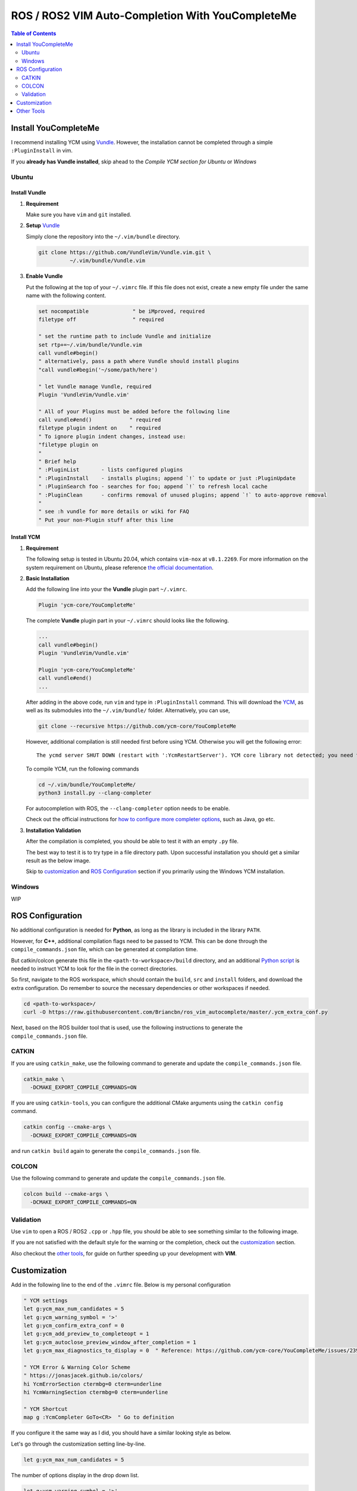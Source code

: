 =================================================
ROS / ROS2 VIM Auto-Completion With YouCompleteMe
=================================================

.. contents:: Table of Contents
   :depth: 2

.. _install-ycm:

---------------------
Install YouCompleteMe
---------------------

I recommend installing YCM using `Vundle <https://github.com/VundleVim/Vundle.vim>`_.
However, the installation cannot be completed through a simple ``:PluginInstall`` in vim.

If you **already has Vundle installed**, skip ahead to the `Compile YCM section for Ubuntu` or `Windows`

.. _install-ycm-ubuntu:

Ubuntu
======

Install Vundle
--------------

#. **Requirement**

   Make sure you have ``vim`` and ``git`` installed.

#. **Setup** `Vundle <https://github.com/VundleVim/Vundle.vim>`_

   Simply clone the repository into the ``~/.vim/bundle`` directory.

   .. code:: bash

      git clone https://github.com/VundleVim/Vundle.vim.git \
                ~/.vim/bundle/Vundle.vim

#. **Enable Vundle**

   Put the following at the top of your ``~/.vimrc`` file.
   If this file does not exist, create a new empty file under the same name with the following content.

   .. code:: vim

      set nocompatible              " be iMproved, required
      filetype off                  " required

      " set the runtime path to include Vundle and initialize
      set rtp+=~/.vim/bundle/Vundle.vim
      call vundle#begin()
      " alternatively, pass a path where Vundle should install plugins
      "call vundle#begin('~/some/path/here')

      " let Vundle manage Vundle, required
      Plugin 'VundleVim/Vundle.vim'

      " All of your Plugins must be added before the following line
      call vundle#end()            " required
      filetype plugin indent on    " required
      " To ignore plugin indent changes, instead use:
      "filetype plugin on
      "
      " Brief help
      " :PluginList       - lists configured plugins
      " :PluginInstall    - installs plugins; append `!` to update or just :PluginUpdate
      " :PluginSearch foo - searches for foo; append `!` to refresh local cache
      " :PluginClean      - confirms removal of unused plugins; append `!` to auto-approve removal
      "
      " see :h vundle for more details or wiki for FAQ
      " Put your non-Plugin stuff after this line

Install YCM
-----------
#. **Requirement**

   The following setup is tested in Ubuntu 20.04,
   which contains ``vim-nox`` at ``v8.1.2269``.
   For more information on the system requirement on Ubuntu,
   please reference `the official documentation`__.

   .. __: https://github.com/ycm-core/YouCompleteMe#requirements

#. **Basic Installation**

   Add the following line into your the **Vundle** plugin part ``~/.vimrc``.

   .. code:: vim

      Plugin 'ycm-core/YouCompleteMe'

   The complete **Vundle** plugin part in your ``~/.vimrc`` should looks like the following.

   .. code:: vim

      ...
      call vundle#begin()
      Plugin 'VundleVim/Vundle.vim'

      Plugin 'ycm-core/YouCompleteMe'
      call vundle#end()
      ...

   After adding in the above code, run ``vim`` and type in ``:PluginInstall`` command.
   This will download the `YCM <ycm_>`_, as well as its submodules into the ``~/.vim/bundle/`` folder.
   Alternatively, you can use,

   .. code:: bash

      git clone --recursive https://github.com/ycm-core/YouCompleteMe

   .. _ycm: https://github.com/ycm-core/YouCompleteMe

   However, additional compilation is still needed first before using YCM.
   Otherwise you will get the following error: ::

     The ycmd server SHUT DOWN (restart with ':YcmRestartServer'). YCM core library not detected; you need to compile YCM before using it. Follow the instructions in the documentation.

   To compile YCM, run the following commands

   .. code:: bash

      cd ~/.vim/bundle/YouCompleteMe/
      python3 install.py --clang-completer

   For autocompletion with ROS, the ``--clang-completer`` option needs to be enable.

   Check out the official instructions for `how to configure more completer options`__,
   such as Java, go etc.

   .. __: https://github.com/ycm-core/YouCompleteMe#general-semantic-completion

#. **Installation Validation**

   After the compilation is completed, you should be able to test it with an empty ``.py`` file.

   The best way to test it is to try type in a file directory path.
   Upon successful installation you should get a similar result as the below image.

   .. image:: ./resource/ycm-successful-installation.png

   Skip to `customization <ycm-customization_>`_ and `ROS Configuration <ycm-ros-configuration_>`_ section if you primarily using the Windows YCM installation.

.. _install-ycm-windows:

Windows
=======

WIP


.. _ycm-ros-configuration:

-----------------
ROS Configuration
-----------------

No additional configuration is needed for **Python**,
as long as the library is included in the library ``PATH``.

However, for **C++**, additional compilation flags need to be passed to YCM.
This can be done through the ``compile_commands.json`` file, 
which can be generated at compilation time.

But catkin/colcon generate this file in the ``<path-to-workspace>/build`` directory,
and an additional `Python script`__ is needed to instruct YCM to look for the file in the correct directories.

.. __: .ycm_extra_conf.py

So first, navigate to the ROS workspace,
which should contain the ``build``, ``src`` and ``install`` folders,
and download the extra configuration.
Do remember to source the necessary dependencies or other workspaces if needed.

.. code:: bash

   cd <path-to-workspace>/
   curl -O https://raw.githubusercontent.com/Briancbn/ros_vim_autocomplete/master/.ycm_extra_conf.py

Next, based on the ROS builder tool that is used, use the following instructions to generate the ``compile_commands.json`` file.

CATKIN
======

If you are using ``catkin_make``, use the following command to generate and update the ``compile_commands.json`` file.

.. code:: bash

   catkin_make \
     -DCMAKE_EXPORT_COMPILE_COMMANDS=ON

If you are using ``catkin-tools``, you can configure the additional CMake arguments using the ``catkin config`` command.

.. code:: bash

   catkin config --cmake-args \
     -DCMAKE_EXPORT_COMPILE_COMMANDS=ON

and run ``catkin build`` again to generate the ``compile_commands.json`` file.

COLCON
======

Use the following command to generate and update the ``compile_commands.json`` file.

.. code:: bash

   colcon build --cmake-args \
     -DCMAKE_EXPORT_COMPILE_COMMANDS=ON

Validation
==========

Use ``vim`` to open a ROS / ROS2 ``.cpp`` or ``.hpp`` file,
you should be able to see something similar to the following image.

.. image:: ./resource/ycm-ros-successful-ros-configuration.png

If you are not satisfied with the default style for the warning or the completion,
check out the `customization <ycm-customization_>`_ section.

Also checkout the `other tools <ycm-other-tools_>`_, for guide on further speeding up your development with **VIM**.

.. _ycm-customization:

-------------
Customization
-------------

Add in the following line to the end of the ``.vimrc`` file.
Below is my personal configuration

.. code:: vim

   " YCM settings
   let g:ycm_max_num_candidates = 5
   let g:ycm_warning_symbol = '>'
   let g:ycm_confirm_extra_conf = 0
   let g:ycm_add_preview_to_completeopt = 1
   let g:ycm_autoclose_preview_window_after_completion = 1
   let g:ycm_max_diagnostics_to_display = 0  " Reference: https://github.com/ycm-core/YouCompleteMe/issues/2392

   " YCM Error & Warning Color Scheme
   " https://jonasjacek.github.io/colors/
   hi YcmErrorSection ctermbg=0 cterm=underline
   hi YcmWarningSection ctermbg=0 cterm=underline

   " YCM Shortcut
   map g :YcmCompleter GoTo<CR>  " Go to definition

If you configure it the same way as I did,
you should have a similar looking style as below.

.. image:: ./resource/ycm-customization.png

Let's go through the customization setting line-by-line.

.. code:: vim

   let g:ycm_max_num_candidates = 5

The number of options display in the drop down list.

.. code:: vim

   let g:ycm_warning_symbol = '>'

The symbol used on in the left column when there is a compilation warning for the line.

.. code:: vim

   let g:ycm_confirm_extra_conf = 0

This tells YCM to automatically load in the ``.ycm_extra_config.py`` file.
By default, there is a prompt to ask for confirmation.
It is rather inconvenient if you are using the ``.ycm_extra_config.py`` constantly.

.. code:: vim

   let g:ycm_add_preview_to_completeopt = 1
   let g:ycm_autoclose_preview_window_after_completion = 1

TODO(anyone): add explanation

.. code:: vim

   let g:ycm_max_diagnostics_to_display = 0

This will solve the **max diagnostics exceeded** warning if encountered.

.. code:: vim

   hi YcmErrorSection ctermbg=0 cterm=underline
   hi YcmWarningSection ctermbg=0 cterm=underline

Change the warning and error style to transparent background -- ``ctermbg=0``,
and underline ``cterm=underline``.

.. code:: vim

   map g :YcmCompleter GoTo<CR>

Change the hotkey for checking definition to ``g``.
Note that you can use ``Ctrl+o`` to go back to the original file.

.. _ycm-other-tools:

-----------
Other Tools
-----------